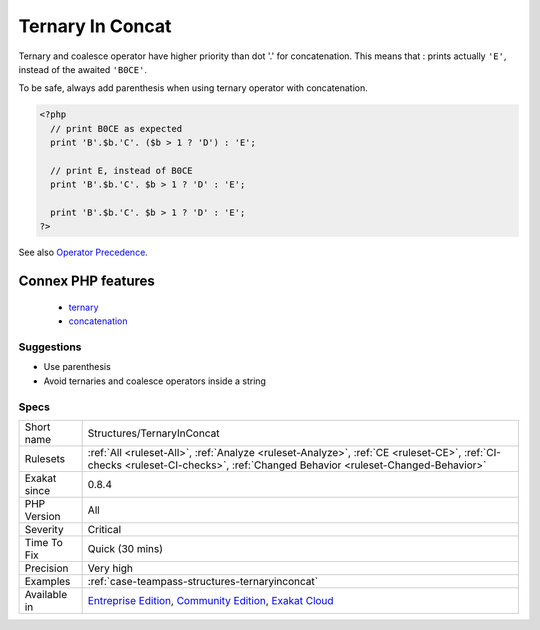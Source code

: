 .. _structures-ternaryinconcat:

.. _ternary-in-concat:

Ternary In Concat
+++++++++++++++++

.. meta::
	:description:
		Ternary In Concat: Ternary and coalesce operator have higher priority than dot '.
	:twitter:card: summary_large_image
	:twitter:site: @exakat
	:twitter:title: Ternary In Concat
	:twitter:description: Ternary In Concat: Ternary and coalesce operator have higher priority than dot '
	:twitter:creator: @exakat
	:twitter:image:src: https://www.exakat.io/wp-content/uploads/2020/06/logo-exakat.png
	:og:image: https://www.exakat.io/wp-content/uploads/2020/06/logo-exakat.png
	:og:title: Ternary In Concat
	:og:type: article
	:og:description: Ternary and coalesce operator have higher priority than dot '
	:og:url: https://php-tips.readthedocs.io/en/latest/tips/Structures/TernaryInConcat.html
	:og:locale: en
Ternary and coalesce operator have higher priority than dot '.' for concatenation. This means that : 
prints actually ``'E'``, instead of the awaited ``'B0CE'``.

To be safe, always add parenthesis when using ternary operator with concatenation.

.. code-block:: php
   
   <?php
     // print B0CE as expected  
     print 'B'.$b.'C'. ($b > 1 ? 'D') : 'E';
   
     // print E, instead of B0CE
     print 'B'.$b.'C'. $b > 1 ? 'D' : 'E';
   
     print 'B'.$b.'C'. $b > 1 ? 'D' : 'E';
   ?>

See also `Operator Precedence <https://www.php.net/manual/en/language.operators.precedence.php>`_.

Connex PHP features
-------------------

  + `ternary <https://php-dictionary.readthedocs.io/en/latest/dictionary/ternary.ini.html>`_
  + `concatenation <https://php-dictionary.readthedocs.io/en/latest/dictionary/concatenation.ini.html>`_


Suggestions
___________

* Use parenthesis 
* Avoid ternaries and coalesce operators inside a string




Specs
_____

+--------------+-----------------------------------------------------------------------------------------------------------------------------------------------------------------------------------------+
| Short name   | Structures/TernaryInConcat                                                                                                                                                              |
+--------------+-----------------------------------------------------------------------------------------------------------------------------------------------------------------------------------------+
| Rulesets     | :ref:`All <ruleset-All>`, :ref:`Analyze <ruleset-Analyze>`, :ref:`CE <ruleset-CE>`, :ref:`CI-checks <ruleset-CI-checks>`, :ref:`Changed Behavior <ruleset-Changed-Behavior>`            |
+--------------+-----------------------------------------------------------------------------------------------------------------------------------------------------------------------------------------+
| Exakat since | 0.8.4                                                                                                                                                                                   |
+--------------+-----------------------------------------------------------------------------------------------------------------------------------------------------------------------------------------+
| PHP Version  | All                                                                                                                                                                                     |
+--------------+-----------------------------------------------------------------------------------------------------------------------------------------------------------------------------------------+
| Severity     | Critical                                                                                                                                                                                |
+--------------+-----------------------------------------------------------------------------------------------------------------------------------------------------------------------------------------+
| Time To Fix  | Quick (30 mins)                                                                                                                                                                         |
+--------------+-----------------------------------------------------------------------------------------------------------------------------------------------------------------------------------------+
| Precision    | Very high                                                                                                                                                                               |
+--------------+-----------------------------------------------------------------------------------------------------------------------------------------------------------------------------------------+
| Examples     | :ref:`case-teampass-structures-ternaryinconcat`                                                                                                                                         |
+--------------+-----------------------------------------------------------------------------------------------------------------------------------------------------------------------------------------+
| Available in | `Entreprise Edition <https://www.exakat.io/entreprise-edition>`_, `Community Edition <https://www.exakat.io/community-edition>`_, `Exakat Cloud <https://www.exakat.io/exakat-cloud/>`_ |
+--------------+-----------------------------------------------------------------------------------------------------------------------------------------------------------------------------------------+


